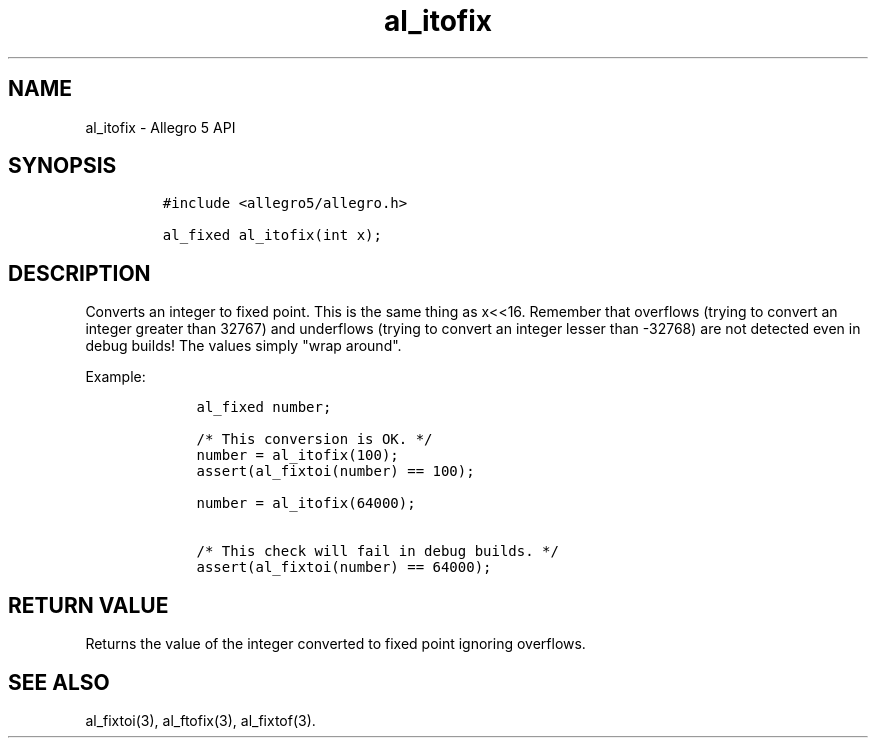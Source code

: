 .TH al_itofix 3 "" "Allegro reference manual"
.SH NAME
.PP
al_itofix \- Allegro 5 API
.SH SYNOPSIS
.IP
.nf
\f[C]
#include\ <allegro5/allegro.h>

al_fixed\ al_itofix(int\ x);
\f[]
.fi
.SH DESCRIPTION
.PP
Converts an integer to fixed point.
This is the same thing as x<<16.
Remember that overflows (trying to convert an integer greater than
32767) and underflows (trying to convert an integer lesser than \-32768)
are not detected even in debug builds! The values simply "wrap around".
.PP
Example:
.IP
.nf
\f[C]
\ \ \ \ al_fixed\ number;

\ \ \ \ /*\ This\ conversion\ is\ OK.\ */
\ \ \ \ number\ =\ al_itofix(100);
\ \ \ \ assert(al_fixtoi(number)\ ==\ 100);

\ \ \ \ number\ =\ al_itofix(64000);

\ \ \ \ /*\ This\ check\ will\ fail\ in\ debug\ builds.\ */
\ \ \ \ assert(al_fixtoi(number)\ ==\ 64000);
\f[]
.fi
.SH RETURN VALUE
.PP
Returns the value of the integer converted to fixed point ignoring
overflows.
.SH SEE ALSO
.PP
al_fixtoi(3), al_ftofix(3), al_fixtof(3).
